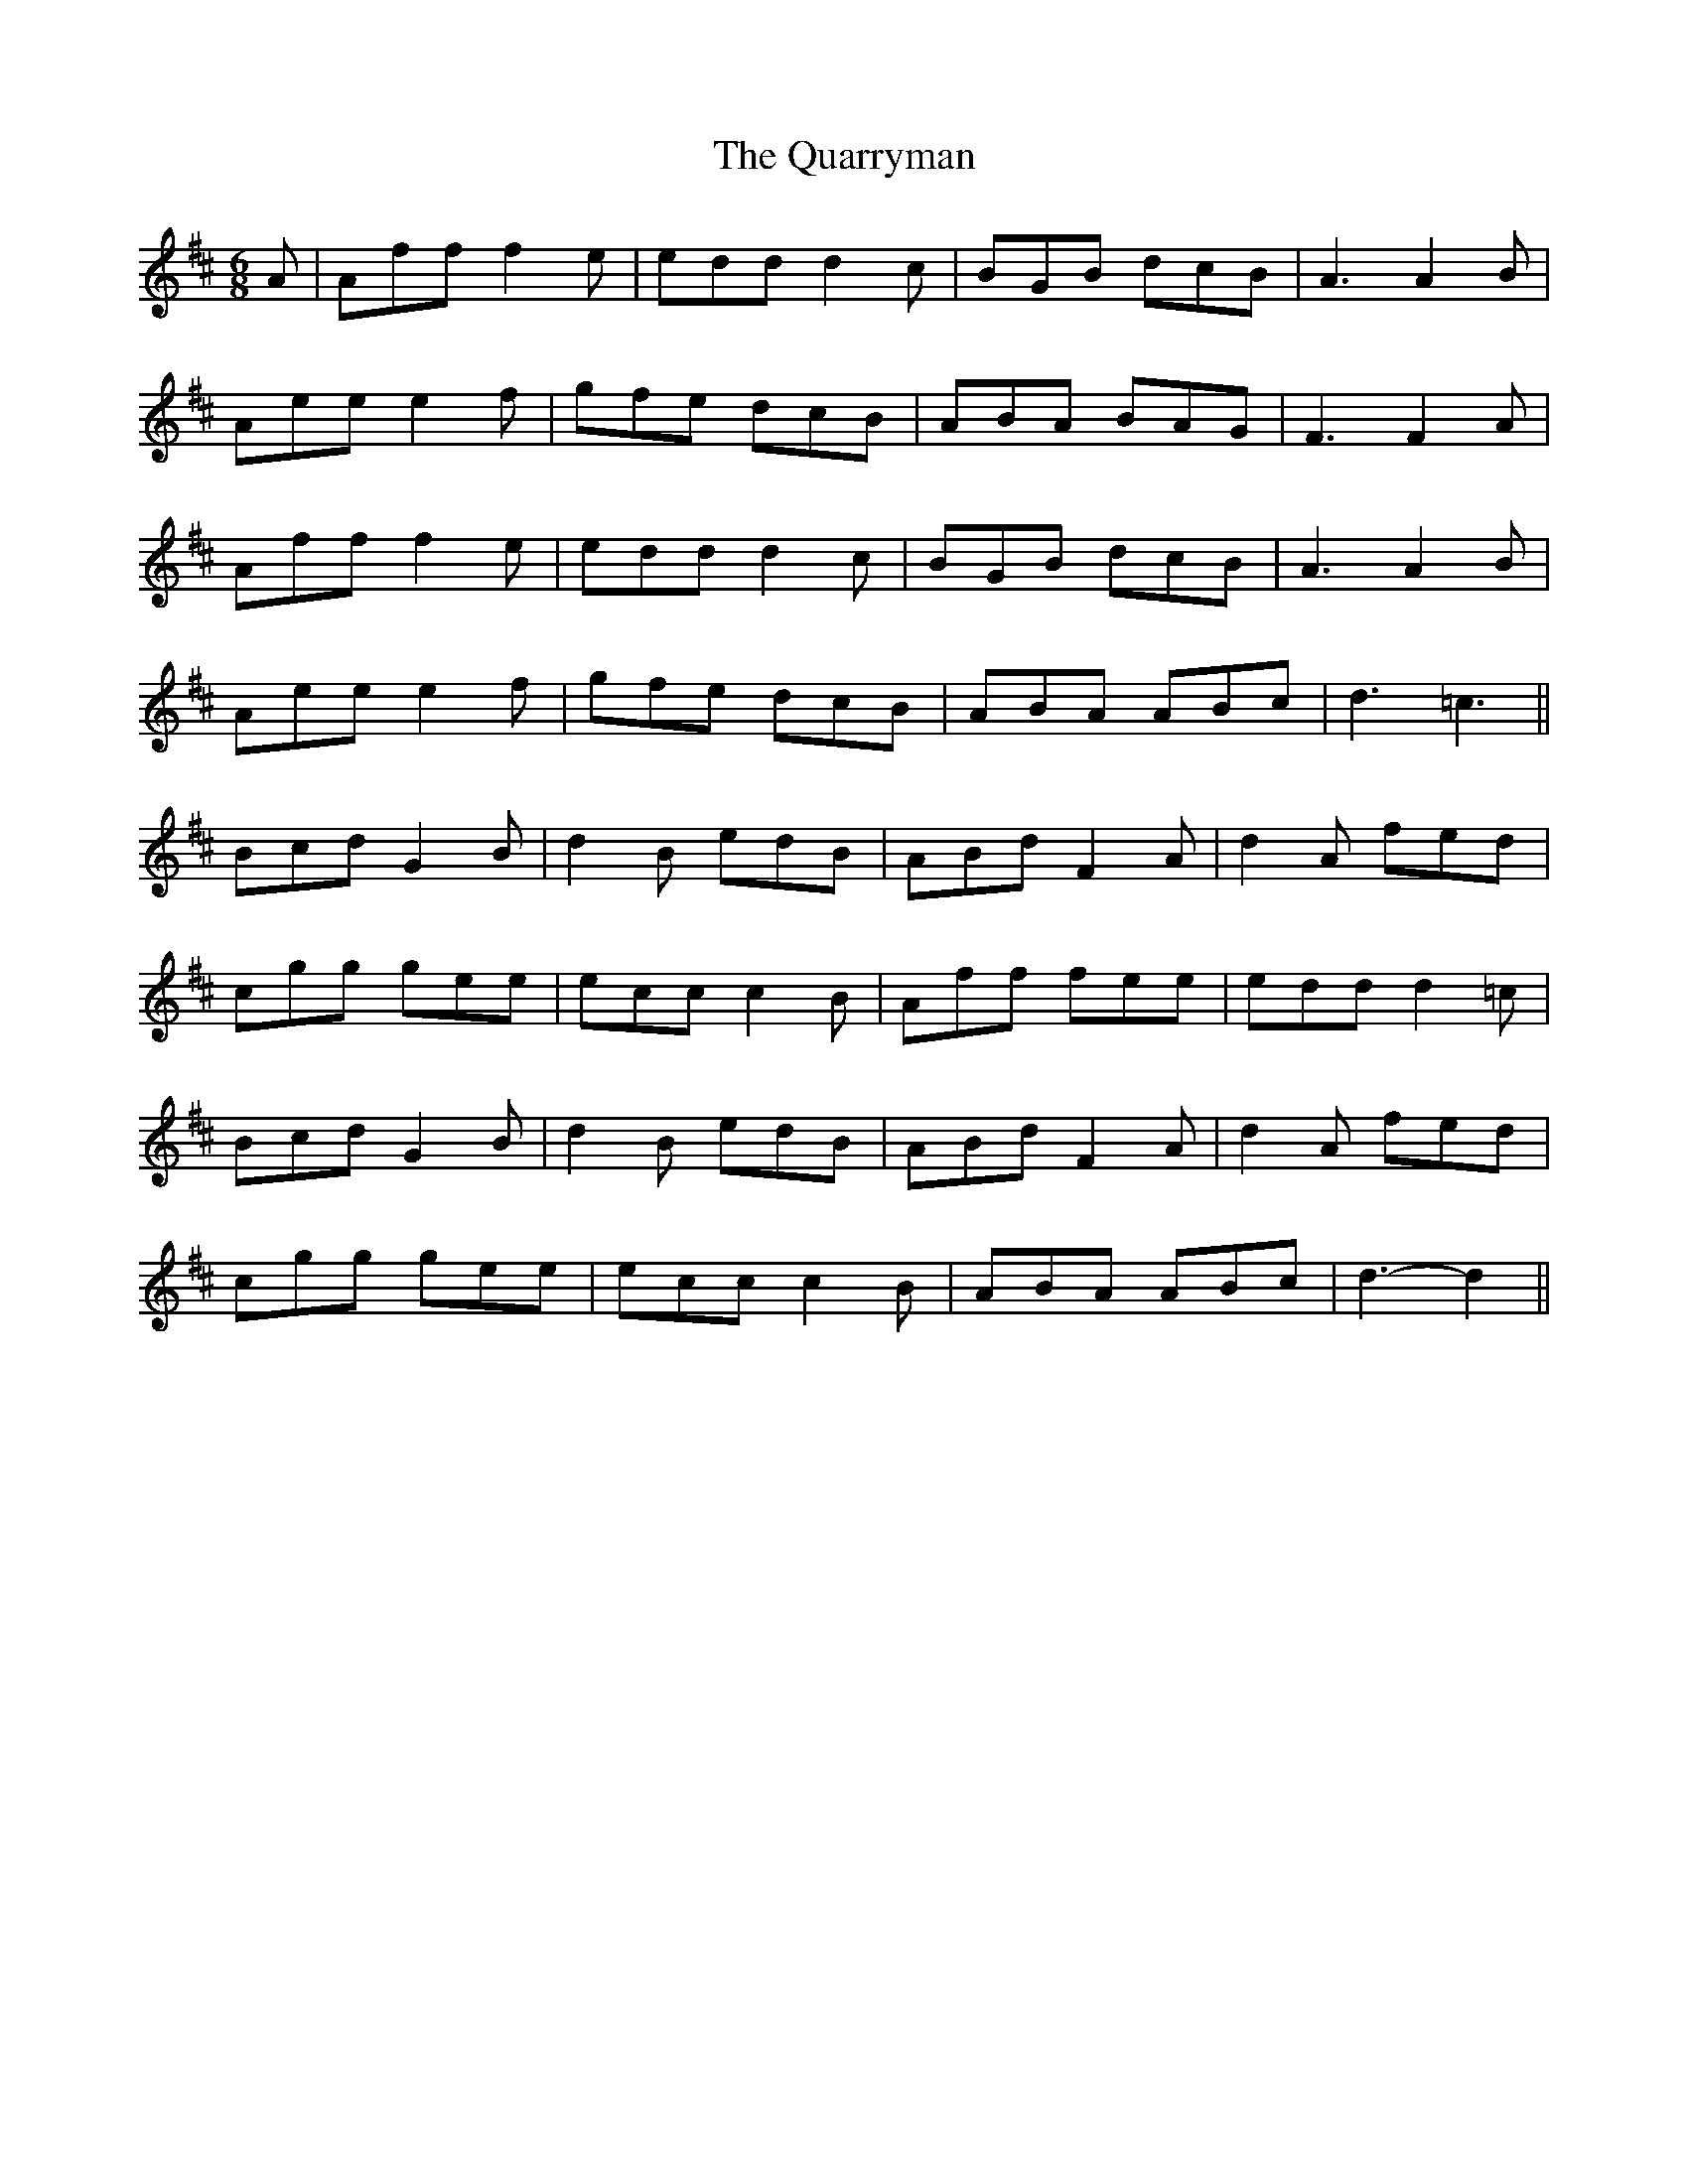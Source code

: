 X: 33325
T: Quarryman, The
R: jig
M: 6/8
K: Dmajor
A|Aff f2e|edd d2c|BGB dcB|A3 A2B|
Aee e2f|gfe dcB|ABA BAG|F3 F2A|
Aff f2e|edd d2c|BGB dcB|A3 A2B|
Aee e2f|gfe dcB|ABA ABc|d3 =c3||
Bcd G2B|d2B edB|ABd F2A|d2A fed|
cgg gee|ecc c2B|Aff fee|edd d2 =c|
Bcd G2B|d2B edB|ABd F2A|d2A fed|
cgg gee|ecc c2B|ABA ABc|d3- d2||

